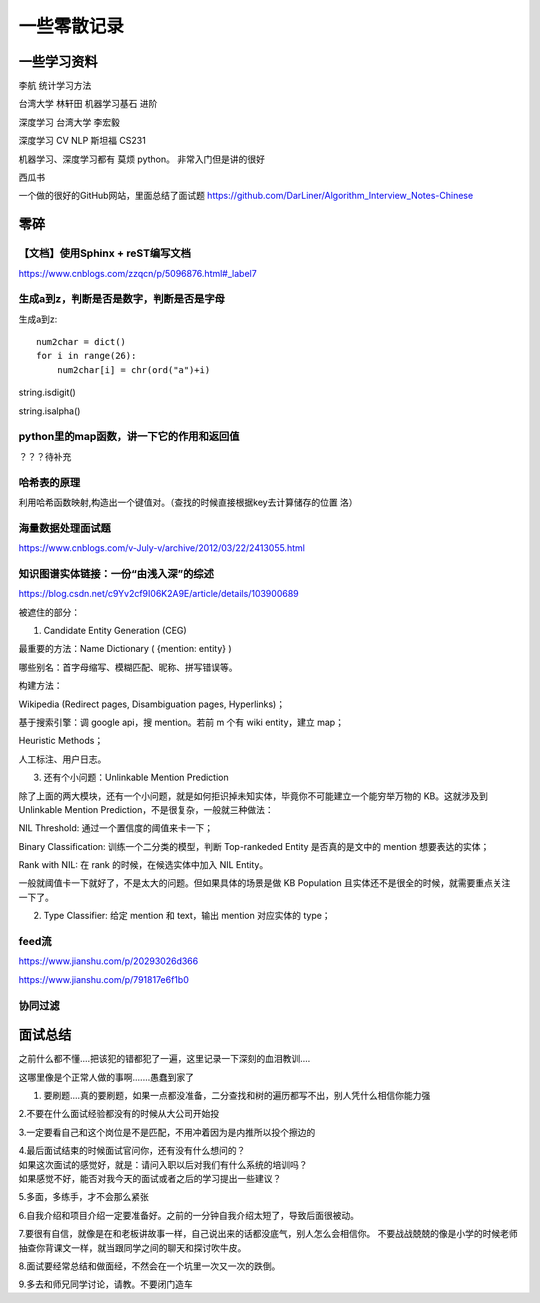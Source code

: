 .. knowledge_record documentation master file, created by
   sphinx-quickstart on Tue July 4 21:15:34 2020.
   You can adapt this file completely to your liking, but it should at least
   contain the root `toctree` directive.

******************
一些零散记录
******************

一些学习资料
=========================

李航 统计学习方法

台湾大学  林轩田  机器学习基石  进阶

深度学习   台湾大学 李宏毅

深度学习  CV NLP   斯坦福 CS231  

机器学习、深度学习都有  莫烦  python。 非常入门但是讲的很好

西瓜书

一个做的很好的GitHub网站，里面总结了面试题
https://github.com/DarLiner/Algorithm_Interview_Notes-Chinese




零碎
================

【文档】使用Sphinx + reST编写文档
--------------------------------------
https://www.cnblogs.com/zzqcn/p/5096876.html#_label7

生成a到z，判断是否是数字，判断是否是字母
---------------------------------------

生成a到z::

    num2char = dict()
    for i in range(26):
        num2char[i] = chr(ord("a")+i)

string.isdigit()

string.isalpha()


python里的map函数，讲一下它的作用和返回值
------------------------------------------------
？？？待补充


哈希表的原理
----------------------
利用哈希函数映射,构造出一个键值对。（查找的时候直接根据key去计算储存的位置  洛）


海量数据处理面试题
-------------------------
https://www.cnblogs.com/v-July-v/archive/2012/03/22/2413055.html

















知识图谱实体链接：一份“由浅入深”的综述
------------------------------------------
https://blog.csdn.net/c9Yv2cf9I06K2A9E/article/details/103900689


.. image:: ../../_static/python/entity_linking.png
    :align: center


被遮住的部分：

1. Candidate Entity Generation (CEG) 

最重要的方法：Name Dictionary ( {mention: entity} ) 

哪些别名：首字母缩写、模糊匹配、昵称、拼写错误等。 

构建方法： 

Wikipedia (Redirect pages, Disambiguation pages, Hyperlinks)； 

基于搜索引擎：调 google api，搜 mention。若前 m 个有 wiki entity，建立 map； 

Heuristic Methods； 

人工标注、用户日志。 




3. 还有个小问题：Unlinkable Mention Prediction 

除了上面的两大模块，还有一个小问题，就是如何拒识掉未知实体，毕竟你不可能建立一个能穷举万物的 KB。这就涉及到 Unlinkable Mention Prediction，不是很复杂，一般就三种做法： 

NIL Threshold: 通过一个置信度的阈值来卡一下； 

Binary Classification: 训练一个二分类的模型，判断 Top-rankeded Entity 是否真的是文中的 mention 想要表达的实体； 

Rank with NIL: 在 rank 的时候，在候选实体中加入 NIL Entity。 

一般就阈值卡一下就好了，不是太大的问题。但如果具体的场景是做 KB Population 且实体还不是很全的时候，就需要重点关注一下了。


2. Type Classifier: 给定 mention 和 text，输出 mention 对应实体的 type； 


feed流
---------------
https://www.jianshu.com/p/20293026d366

https://www.jianshu.com/p/791817e6f1b0

协同过滤
-----------------
.. image:: ../../_static/python/协同过滤.png
    :align: center
	
	
	
	
	
	
	
	
	
	
	
	
	
	
	
	
	
	
面试总结
==================================

之前什么都不懂....把该犯的错都犯了一遍，这里记录一下深刻的血泪教训....

这哪里像是个正常人做的事啊.......愚蠢到家了


1. 要刷题....真的要刷题，如果一点都没准备，二分查找和树的遍历都写不出，别人凭什么相信你能力强

2.不要在什么面试经验都没有的时候从大公司开始投

3.一定要看自己和这个岗位是不是匹配，不用冲着因为是内推所以投个擦边的

| 4.最后面试结束的时候面试官问你，还有没有什么想问的？ 
| 如果这次面试的感觉好，就是：请问入职以后对我们有什么系统的培训吗？
| 如果感觉不好，能否对我今天的面试或者之后的学习提出一些建议？

5.多面，多练手，才不会那么紧张

6.自我介绍和项目介绍一定要准备好。之前的一分钟自我介绍太短了，导致后面很被动。

7.要很有自信，就像是在和老板讲故事一样，自己说出来的话都没底气，别人怎么会相信你。
不要战战兢兢的像是小学的时候老师抽查你背课文一样，就当跟同学之间的聊天和探讨吹牛皮。

8.面试要经常总结和做面经，不然会在一个坑里一次又一次的跌倒。

9.多去和师兄同学讨论，请教。不要闭门造车
